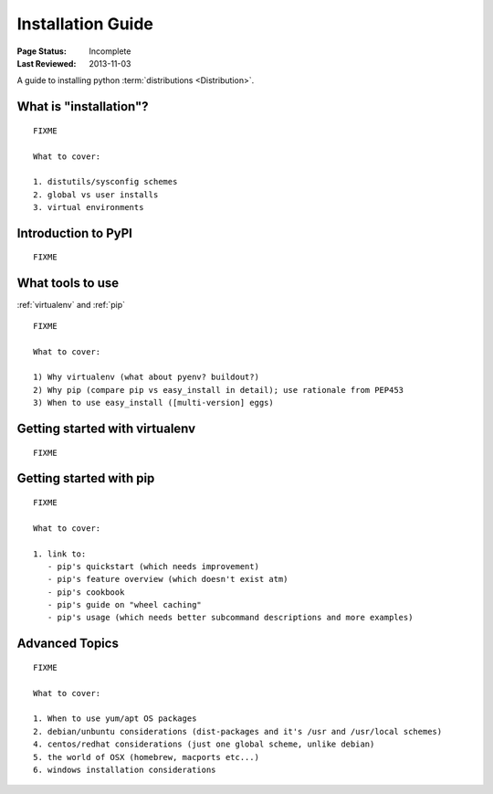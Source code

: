 ==================
Installation Guide
==================

:Page Status: Incomplete
:Last Reviewed: 2013-11-03

A guide to installing python :term:`distributions <Distribution>`.


What is "installation"?
=======================

::

   FIXME

   What to cover:

   1. distutils/sysconfig schemes
   2. global vs user installs
   3. virtual environments


Introduction to PyPI
====================

::

   FIXME


What tools to use
=================

:ref:`virtualenv` and :ref:`pip`

::

   FIXME

   What to cover:

   1) Why virtualenv (what about pyenv? buildout?)
   2) Why pip (compare pip vs easy_install in detail); use rationale from PEP453
   3) When to use easy_install ([multi-version] eggs)


Getting started with virtualenv
===============================

::

   FIXME


Getting started with pip
========================

::

   FIXME

   What to cover:

   1. link to:
      - pip's quickstart (which needs improvement)
      - pip's feature overview (which doesn't exist atm)
      - pip's cookbook
      - pip's guide on "wheel caching"
      - pip's usage (which needs better subcommand descriptions and more examples)


Advanced Topics
===============

::

   FIXME

   What to cover:

   1. When to use yum/apt OS packages
   2. debian/unbuntu considerations (dist-packages and it's /usr and /usr/local schemes)
   4. centos/redhat considerations (just one global scheme, unlike debian)
   5. the world of OSX (homebrew, macports etc...)
   6. windows installation considerations

